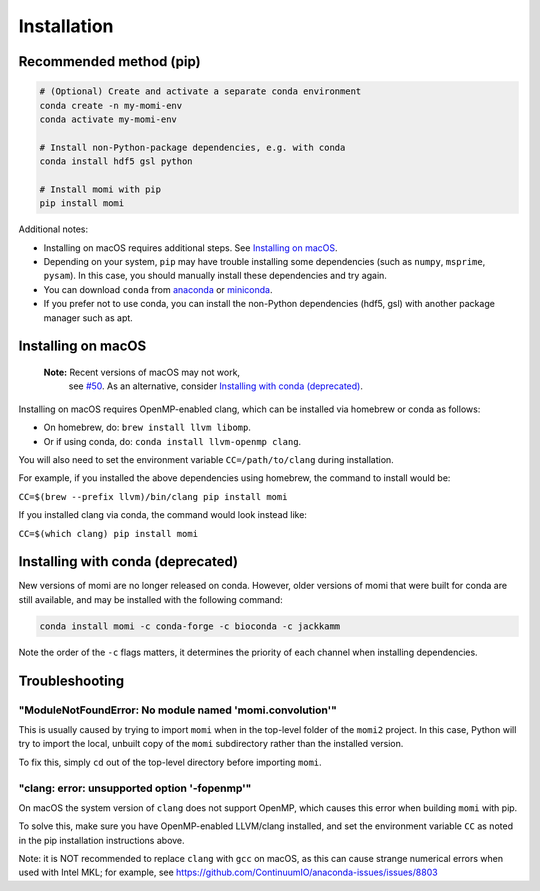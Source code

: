 .. _sec-installation:

============
Installation
============

------------------------
Recommended method (pip)
------------------------

.. code :: bash

    # (Optional) Create and activate a separate conda environment
    conda create -n my-momi-env
    conda activate my-momi-env

    # Install non-Python-package dependencies, e.g. with conda
    conda install hdf5 gsl python

    # Install momi with pip
    pip install momi

Additional notes:

- Installing on macOS requires additional steps. See `Installing on
  macOS`_.
- Depending on your system, ``pip`` may have trouble installing some
  dependencies (such as ``numpy``, ``msprime``, ``pysam``).  In this
  case, you should manually install these dependencies and try again.
- You can download ``conda`` from `anaconda <https://www.anaconda.com/download/>`_ or
  `miniconda <https://conda.io/miniconda.html>`_.
- If you prefer not to use conda, you can install the non-Python
  dependencies (hdf5, gsl) with another package manager such as apt.

-------------------
Installing on macOS
-------------------

    **Note:** Recent versions of macOS may not work,
     see `#50 <https://github.com/popgenmethods/momi2/issues/50>`_.
     As an alternative, consider
     `Installing with conda (deprecated)`_.
     

Installing on macOS requires OpenMP-enabled clang, which can be
installed via homebrew or conda as follows:

* On homebrew, do: ``brew install llvm libomp``.
* Or if using conda, do: ``conda install llvm-openmp clang``.

You will also need to set the environment variable ``CC=/path/to/clang`` during installation.

For example, if you installed the above dependencies using homebrew, the command to install would be:

``CC=$(brew --prefix llvm)/bin/clang pip install momi``

If you installed clang via conda, the command would look instead like:

``CC=$(which clang) pip install momi``

----------------------------------
Installing with conda (deprecated)
----------------------------------

New versions of momi are no longer released on conda. However, older
versions of momi that were built for conda are still available, and
may be installed with the following command:

.. code:: bash

    conda install momi -c conda-forge -c bioconda -c jackkamm

Note the order of the ``-c`` flags matters, it determines the priority of each channel when installing dependencies.


---------------
Troubleshooting
---------------

"ModuleNotFoundError: No module named 'momi.convolution'"
=========================================================

This is usually caused by trying to import ``momi``
when in the top-level folder of the ``momi2`` project.
In this case, Python will try to import the local, unbuilt copy
of the ``momi`` subdirectory rather than the installed version.

To fix this, simply ``cd`` out of the top-level directory before
importing ``momi``.

"clang: error: unsupported option '-fopenmp'"
=============================================

On macOS the system version of ``clang`` does not support OpenMP,
which causes this error when building ``momi`` with pip.

To solve this, make sure you have OpenMP-enabled LLVM/clang installed,
and set the environment variable ``CC`` as noted in the pip installation
instructions above.

Note: it is NOT recommended to replace ``clang`` with ``gcc`` on macOS,
as this can cause strange numerical errors when used with Intel MKL; for example, see
https://github.com/ContinuumIO/anaconda-issues/issues/8803

